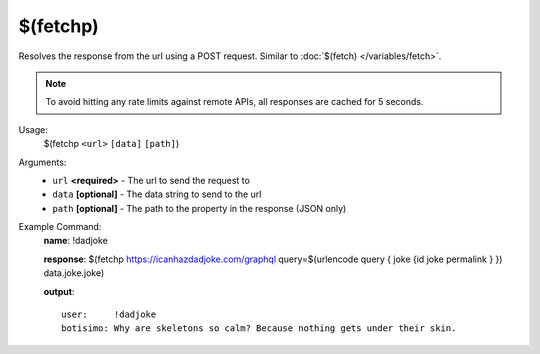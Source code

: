 $(fetchp)
=========

Resolves the response from the url using a POST request. Similar to :doc:`$(fetch) </variables/fetch>`.

.. note::

    To avoid hitting any rate limits against remote APIs, all responses are cached for 5 seconds.

Usage:
    $(fetchp ``<url>`` ``[data]`` ``[path]``)

Arguments:
    * ``url`` **<required>** - The url to send the request to
    * ``data`` **[optional]** - The data string to send to the url
    * ``path`` **[optional]** - The path to the property in the response (JSON only)

Example Command:
    **name**: !dadjoke

    **response**: $(fetchp https://icanhazdadjoke.com/graphql query=$(urlencode query { joke {id joke permalink } }) data.joke.joke)

    **output**::

        user:     !dadjoke
        botisimo: Why are skeletons so calm? Because nothing gets under their skin.
